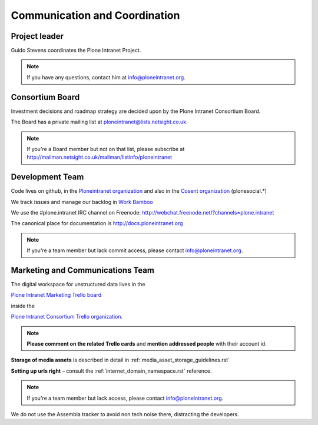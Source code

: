 ==============================
Communication and Coordination
==============================

Project leader
--------------

Guido Stevens coordinates the Plone Intranet Project.

.. note::

    If you have any questions, contact him at info@ploneintranet.org.


Consortium Board
----------------

Investment decisions and roadmap strategy are decided upon by the
Plone Intranet Consortium Board.

The Board has a private mailing list at ploneintranet@lists.netsight.co.uk.

.. note::

    If you're a Board member but not on that list, please subscribe at
    http://mailman.netsight.co.uk/mailman/listinfo/ploneintranet


Development Team
----------------

Code lives on github, in the
`Ploneintranet organization <https://github.com/ploneintranet>`_
and also in the
`Cosent organization <https://github.com/cosent>`_
(plonesocial.*)

We track issues and manage our backlog in 
`Work Bamboo <https://workbamboo.com>`_

We use the #plone.intranet IRC channel on Freenode:
http://webchat.freenode.net/?channels=plone.intranet

The canonical place for documentation is http://docs.ploneintranet.org

.. note::

    If you're a team member but lack commit access, please contact info@ploneintranet.org.


Marketing and Communications Team
---------------------------------

The digital workspace for unstructured data lives in the

`Plone Intranet Marketing Trello board <https://trello.com/ploneintranetconsortium>`_

inside the

`Plone Intranet Consortium Trello organization <https://trello.com/b/azEYVlRD/plone-intranet-marketing>`_.

.. note:: **Please comment on the related Trello cards** and **mention addressed people** with their account id.

**Storage of media assets** is described in detail in :ref:`media_asset_storage_guidelines.rst`

**Setting up urls right** – consult the :ref:`internet_domain_namespace.rst` reference.

.. note::

    If you're a team member but lack access,
    please contact info@ploneintranet.org.

We do not use the Assembla tracker to avoid non tech noise there, distracting the developers.


